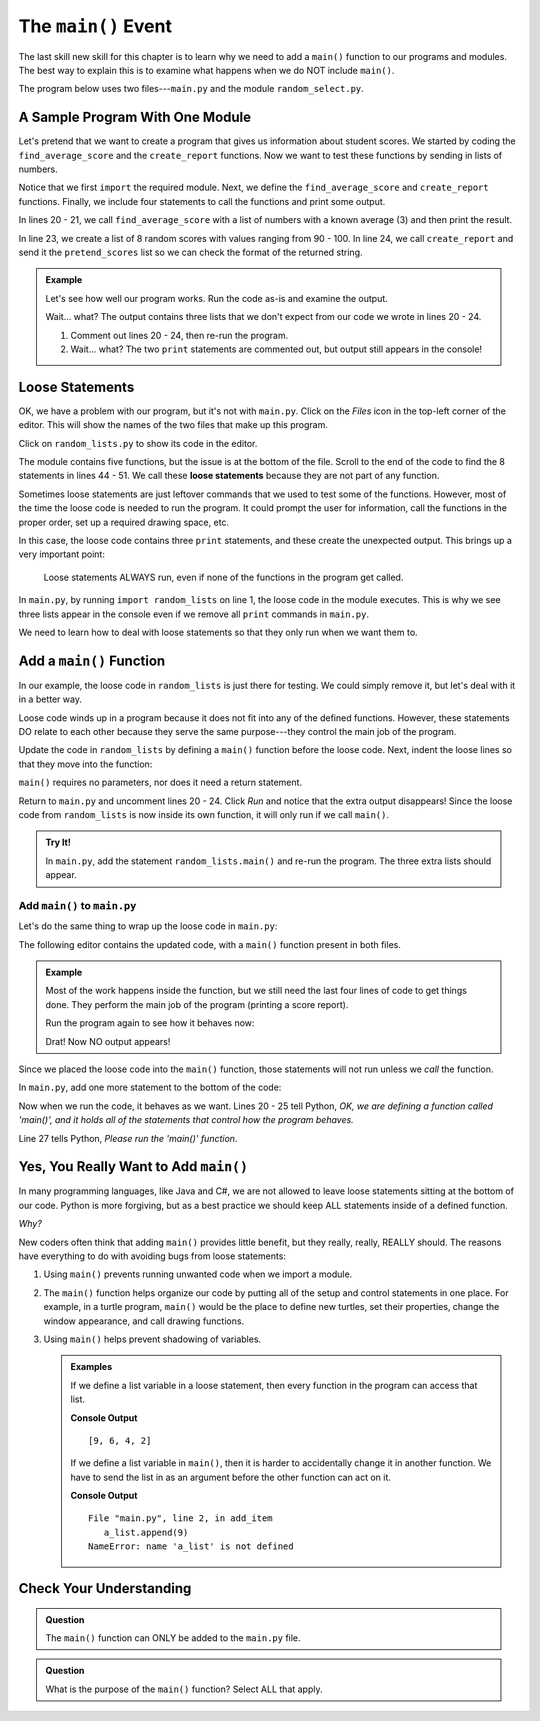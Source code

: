 The ``main()`` Event
====================

The last skill new skill for this chapter is to learn why we need to add a
``main()`` function to our programs and modules. The best way to explain this
is to examine what happens when we do NOT include ``main()``.

The program below uses two files---``main.py`` and the module
``random_select.py``.

A Sample Program With One Module
--------------------------------

Let's pretend that we want to create a program that gives us information about
student scores. We started by coding the ``find_average_score`` and the
``create_report`` functions. Now we want to test these functions by sending
in lists of numbers.

Notice that we first ``import`` the required module. Next, we define the
``find_average_score`` and ``create_report`` functions. Finally, we include
four statements to call the functions and print some output.

In lines 20 - 21, we call ``find_average_score`` with a list of numbers with a
known average (3) and then print the result.

In line 23, we create a list of 8 random scores with values ranging from 90 -
100. In line 24, we call ``create_report`` and send it the ``pretend_scores``
list so we can check the format of the returned string.

.. admonition:: Example

   Let's see how well our program works. Run the code as-is and examine the
   output.

   .. raw:: html

      <iframe height="900px" width="100%" src="https://repl.it/@launchcode/Why-Use-Main?lite=true" scrolling="no" frameborder="yes" allowtransparency="true" allowfullscreen="true" sandbox="allow-forms allow-pointer-lock allow-popups allow-same-origin allow-scripts allow-modals"></iframe>

   Wait... what? The output contains three lists that we don't expect from our
   code we wrote in lines 20 - 24.

   #. Comment out lines 20 - 24, then re-run the program.
   #. Wait... what? The two ``print`` statements are commented out, but output
      still appears in the console!

Loose Statements
----------------

OK, we have a problem with our program, but it's not with ``main.py``. Click on
the *Files* icon in the top-left corner of the editor. This will show the names
of the two files that make up this program.

Click on ``random_lists.py`` to show its code in the editor.

.. index::
   single: statement; loose

The module contains five functions, but the issue is at the bottom of the file.
Scroll to the end of the code to find the 8 statements in lines 44 - 51. We
call these **loose statements** because they are not part of any function.

Sometimes loose statements are just leftover commands that we used to test some
of the functions. However, most of the time the loose code is needed to run the
program. It could prompt the user for information, call the functions in the
proper order, set up a required drawing space, etc.

In this case, the loose code contains three ``print`` statements, and these
create the unexpected output. This brings up a very important point:

   Loose statements ALWAYS run, even if none of the functions in the program
   get called.

In ``main.py``, by running ``import random_lists`` on line 1, the loose code in
the module executes. This is why we see three lists appear in the console even
if we remove all ``print`` commands in ``main.py``.

We need to learn how to deal with loose statements so that they only run when
we want them to.

Add a ``main()`` Function
-------------------------

In our example, the loose code in ``random_lists`` is just there for testing.
We could simply remove it, but let's deal with it in a better way.

Loose code winds up in a program because it does not fit into any of the
defined functions. However, these statements DO relate to each other because
they serve the same purpose---they control the main job of the program.

Update the code in ``random_lists`` by defining a ``main()`` function before
the loose code. Next, indent the loose lines so that they move into the
function:

.. sourcecode:: Python
   :lineno-start: 44

   def main():
      numbers = create_random_number_list(8, -10, 10)
      no_repeat_numbers = create_unique_number_list(5, 0, 10)
      letters = create_random_letter_list(8)
      numbers.sort()
      no_repeat_numbers.sort()
      print(numbers)
      print(no_repeat_numbers)
      print(letters)

``main()`` requires no parameters, nor does it need a return statement.

Return to ``main.py`` and uncomment lines 20 - 24. Click *Run* and notice that
the extra output disappears! Since the loose code from ``random_lists`` is now
inside its own function, it will only run if we call ``main()``.

.. admonition:: Try It!

   In ``main.py``, add the statement ``random_lists.main()`` and re-run the
   program. The three extra lists should appear.

Add ``main()`` to ``main.py``
^^^^^^^^^^^^^^^^^^^^^^^^^^^^^

Let's do the same thing to wrap up the loose code in ``main.py``:

.. sourcecode:: Python
   :lineno-start: 20

   def main():
      average = find_average_score([3, 1, 5])
      print(average)

      pretend_scores = random_lists.create_random_number_list(5, 90, 100)
      print(create_report(pretend_scores))

The following editor contains the updated code, with a ``main()`` function
present in both files.

.. admonition:: Example

   Most of the work happens inside the function, but we still need the last
   four lines of code to get things done. They perform the main job of the
   program (printing a score report).

   Run the program again to see how it behaves now:

   .. raw:: html

      <iframe height="700px" width="100%" src="https://repl.it/@launchcode/Why-Use-Main-step-2?lite=true" scrolling="no" frameborder="yes" allowtransparency="true" allowfullscreen="true" sandbox="allow-forms allow-pointer-lock allow-popups allow-same-origin allow-scripts allow-modals"></iframe>

   Drat! Now NO output appears!

Since we placed the loose code into the ``main()`` function, those statements
will not run unless we *call* the function.

In ``main.py``, add one more statement to the bottom of the code:

.. sourcecode:: Python
   :lineno-start: 20

   def main():
      average = find_average_score([3, 1, 5])
      print(average)

      pretend_scores = random_lists.create_random_number_list(5, 90, 100)
      print(create_report(pretend_scores))

   main()

Now when we run the code, it behaves as we want. Lines 20 - 25 tell Python,
*OK, we are defining a function called 'main()', and it holds all of the
statements that control how the program behaves.*

Line 27 tells Python, *Please run the 'main()' function*.

Yes, You Really Want to Add ``main()``
--------------------------------------

In many programming languages, like Java and C#, we are not allowed to leave
loose statements sitting at the bottom of our code. Python is more forgiving,
but as a best practice we should keep ALL statements inside of a defined
function.

*Why?*

New coders often think that adding ``main()`` provides little benefit, but they
really, really, REALLY should. The reasons have everything to do with avoiding
bugs from loose statements:

#. Using ``main()`` prevents running unwanted code when we import a module.
#. The ``main()`` function helps organize our code by putting all of the setup
   and control statements in one place. For example, in a turtle program,
   ``main()`` would be the place to define new turtles, set their properties,
   change the window appearance, and call drawing functions.
#. Using ``main()`` helps prevent shadowing of variables.

   .. admonition:: Examples

      If we define a list variable in a loose statement, then every function in
      the program can access that list.

      .. sourcecode:: Python
         :linenos:

         def add_item():
            a_list.append(9)

         def flip_list():
            a_list.reverse()

         a_list = [2, 4, 6]
         add_item()
         flip_list()
         print(a_list)
      
      **Console Output**

      ::

         [9, 6, 4, 2]

      If we define a list variable in ``main()``, then it is harder to
      accidentally change it in another function. We have to send the list in as
      an argument before the other function can act on it.

      .. sourcecode:: Python
         :linenos:

         def add_item():
            a_list.append(9)

         def flip_list():
            a_list.reverse()

         def main():
            a_list = [2, 4, 6]
            add_item()
            flip_list()
            print(a_list)
         
         main()
      
      **Console Output**

      ::

         File "main.py", line 2, in add_item
            a_list.append(9)
         NameError: name 'a_list' is not defined

Check Your Understanding
------------------------

.. admonition:: Question

   The ``main()`` function can ONLY be added to the ``main.py`` file.

   .. raw:: html

      <ol type="a">
         <li><input type="radio" name="Q1" autocomplete="off" onclick="evaluateMC(name, false)"> True</li>
         <li><input type="radio" name="Q1" autocomplete="off" onclick="evaluateMC(name, true)"> False</li>
      </ol>
      <p id="Q1"></p>

.. Answer: b

.. admonition:: Question

   What is the purpose of the ``main()`` function? Select ALL that apply.

   .. raw:: html
      
      <ol type="a">
         <li><span id = "A" onclick="highlight('A', true)">To tie up loose code statements.</span></li>
         <li><span id = "B" onclick="highlight('B', true)">To control the main tasks that a program performs.</span></li>
         <li><span id = "C" onclick="highlight('C', false)">To import modules.</span></li>
         <li><span id = "D" onclick="highlight('D', false)">To keep the program from running.</span></li>
         <li><span id = "E" onclick="highlight('E', true)">To complete any setup needed to get the program started.</span></li>
         <li><span id = "F" onclick="highlight('F', true)">To keep control statements from running if the code is imported as a module.</span></li>
      </ol>

.. Answers: a, b, e, f.

.. raw:: html

   <script type="text/JavaScript">
      function highlight(id, answer) {
         text = document.getElementById(id).innerHTML
         if (text.indexOf('Correct') !== -1 || text.indexOf('Nope') !== -1) {
            return
         }
         if (answer) {
            document.getElementById(id).style.background = 'lightgreen';
            document.getElementById(id).innerHTML = text + ' - Correct!';
         } else {
            document.getElementById(id).innerHTML = text + ' - Nope!';
            document.getElementById(id).style.color = 'red';
         }
      }

      function evaluateMC(id, correct) {
         if (correct) {
            document.getElementById(id).innerHTML = 'Yep!';
            document.getElementById(id).style.color = 'blue';
         } else {
            document.getElementById(id).innerHTML = 'Nope!';
            document.getElementById(id).style.color = 'red';
         }
      }
   </script>
